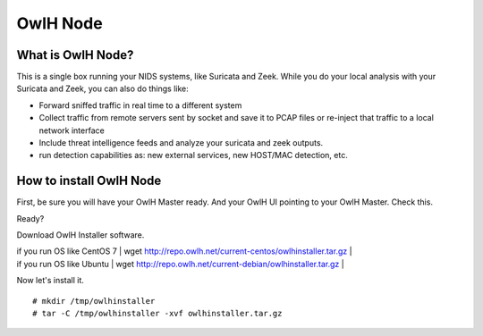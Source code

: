 OwlH Node
=========

What is OwlH Node?
------------------

This is a single box running your NIDS systems, like Suricata and Zeek.
While you do your local analysis with your Suricata and Zeek, you can also do things like:

* Forward sniffed traffic in real time to a different system 
* Collect traffic from remote servers sent by socket and save it to PCAP files or re-inject that traffic to a local network interface
* Include threat intelligence feeds and analyze your suricata and zeek outputs. 
* run detection capabilities as: new external services, new HOST/MAC detection, etc.

How to install OwlH Node
------------------------

First, be sure you will have your OwlH Master ready. And your OwlH UI pointing to your OwlH Master. Check this.

Ready? 

Download OwlH Installer software. 

| if you run OS like CentOS 7 | wget http://repo.owlh.net/current-centos/owlhinstaller.tar.gz |
| if you run OS like Ubuntu   | wget http://repo.owlh.net/current-debian/owlhinstaller.tar.gz | 

Now let's install it. 

:: 

  # mkdir /tmp/owlhinstaller
  # tar -C /tmp/owlhinstaller -xvf owlhinstaller.tar.gz





